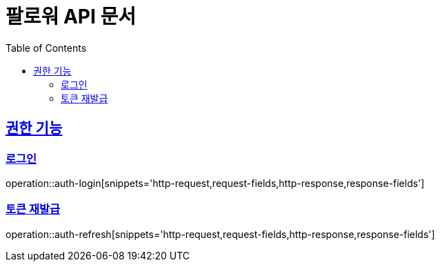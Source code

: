 = 팔로워 API 문서
:doctype: book
:icons: font
:source-highlighter: highlightjs
:toc: left
:toclevels: 2
:sectlinks:

[[auth]]

== 권한 기능

=== 로그인

operation::auth-login[snippets='http-request,request-fields,http-response,response-fields']

=== 토큰 재발급

operation::auth-refresh[snippets='http-request,request-fields,http-response,response-fields']
